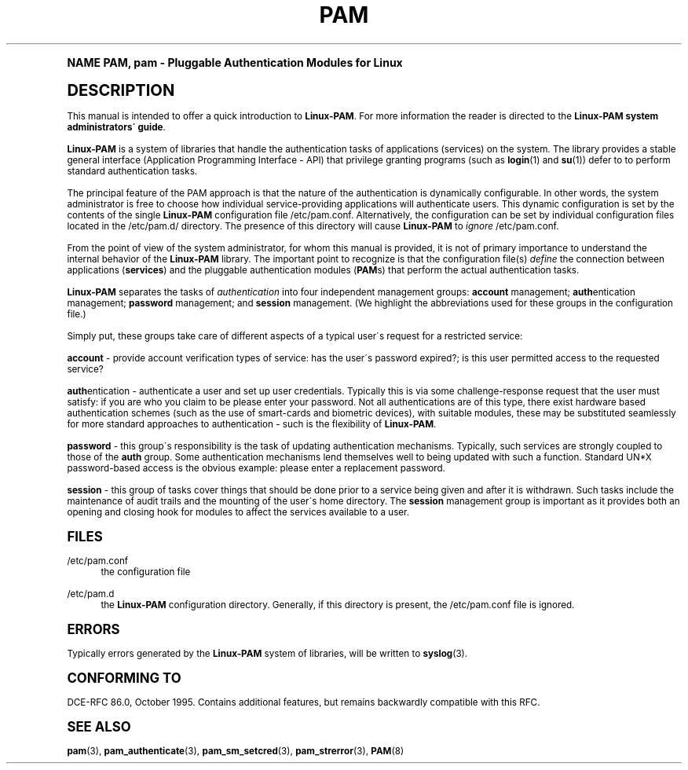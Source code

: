 .\"     Title: pam
.\"    Author: [FIXME: author] [see http://docbook.sf.net/el/author]
.\" Generator: DocBook XSL Stylesheets v1.74.0 <http://docbook.sf.net/>
.\"      Date: 10/27/2010
.\"    Manual: Linux-PAM Manual
.\"    Source: Linux-PAM Manual
.\"  Language: English
.\"
.TH "PAM" "8" "10/27/2010" "Linux-PAM Manual" "Linux-PAM Manual"
.\" -----------------------------------------------------------------
.\" * (re)Define some macros
.\" -----------------------------------------------------------------
.\" ~~~~~~~~~~~~~~~~~~~~~~~~~~~~~~~~~~~~~~~~~~~~~~~~~~~~~~~~~~~~~~~~~
.\" toupper - uppercase a string (locale-aware)
.\" ~~~~~~~~~~~~~~~~~~~~~~~~~~~~~~~~~~~~~~~~~~~~~~~~~~~~~~~~~~~~~~~~~
.de toupper
.tr aAbBcCdDeEfFgGhHiIjJkKlLmMnNoOpPqQrRsStTuUvVwWxXyYzZ
\\$*
.tr aabbccddeeffgghhiijjkkllmmnnooppqqrrssttuuvvwwxxyyzz
..
.\" ~~~~~~~~~~~~~~~~~~~~~~~~~~~~~~~~~~~~~~~~~~~~~~~~~~~~~~~~~~~~~~~~~
.\" SH-xref - format a cross-reference to an SH section
.\" ~~~~~~~~~~~~~~~~~~~~~~~~~~~~~~~~~~~~~~~~~~~~~~~~~~~~~~~~~~~~~~~~~
.de SH-xref
.ie n \{\
.\}
.toupper \\$*
.el \{\
\\$*
.\}
..
.\" ~~~~~~~~~~~~~~~~~~~~~~~~~~~~~~~~~~~~~~~~~~~~~~~~~~~~~~~~~~~~~~~~~
.\" SH - level-one heading that works better for non-TTY output
.\" ~~~~~~~~~~~~~~~~~~~~~~~~~~~~~~~~~~~~~~~~~~~~~~~~~~~~~~~~~~~~~~~~~
.de1 SH
.\" put an extra blank line of space above the head in non-TTY output
.if t \{\
.sp 1
.\}
.sp \\n[PD]u
.nr an-level 1
.set-an-margin
.nr an-prevailing-indent \\n[IN]
.fi
.in \\n[an-margin]u
.ti 0
.HTML-TAG ".NH \\n[an-level]"
.it 1 an-trap
.nr an-no-space-flag 1
.nr an-break-flag 1
\." make the size of the head bigger
.ps +3
.ft B
.ne (2v + 1u)
.ie n \{\
.\" if n (TTY output), use uppercase
.toupper \\$*
.\}
.el \{\
.nr an-break-flag 0
.\" if not n (not TTY), use normal case (not uppercase)
\\$1
.in \\n[an-margin]u
.ti 0
.\" if not n (not TTY), put a border/line under subheading
.sp -.6
\l'\n(.lu'
.\}
..
.\" ~~~~~~~~~~~~~~~~~~~~~~~~~~~~~~~~~~~~~~~~~~~~~~~~~~~~~~~~~~~~~~~~~
.\" SS - level-two heading that works better for non-TTY output
.\" ~~~~~~~~~~~~~~~~~~~~~~~~~~~~~~~~~~~~~~~~~~~~~~~~~~~~~~~~~~~~~~~~~
.de1 SS
.sp \\n[PD]u
.nr an-level 1
.set-an-margin
.nr an-prevailing-indent \\n[IN]
.fi
.in \\n[IN]u
.ti \\n[SN]u
.it 1 an-trap
.nr an-no-space-flag 1
.nr an-break-flag 1
.ps \\n[PS-SS]u
\." make the size of the head bigger
.ps +2
.ft B
.ne (2v + 1u)
.if \\n[.$] \&\\$*
..
.\" ~~~~~~~~~~~~~~~~~~~~~~~~~~~~~~~~~~~~~~~~~~~~~~~~~~~~~~~~~~~~~~~~~
.\" BB/BE - put background/screen (filled box) around block of text
.\" ~~~~~~~~~~~~~~~~~~~~~~~~~~~~~~~~~~~~~~~~~~~~~~~~~~~~~~~~~~~~~~~~~
.de BB
.if t \{\
.sp -.5
.br
.in +2n
.ll -2n
.gcolor red
.di BX
.\}
..
.de EB
.if t \{\
.if "\\$2"adjust-for-leading-newline" \{\
.sp -1
.\}
.br
.di
.in
.ll
.gcolor
.nr BW \\n(.lu-\\n(.i
.nr BH \\n(dn+.5v
.ne \\n(BHu+.5v
.ie "\\$2"adjust-for-leading-newline" \{\
\M[\\$1]\h'1n'\v'+.5v'\D'P \\n(BWu 0 0 \\n(BHu -\\n(BWu 0 0 -\\n(BHu'\M[]
.\}
.el \{\
\M[\\$1]\h'1n'\v'-.5v'\D'P \\n(BWu 0 0 \\n(BHu -\\n(BWu 0 0 -\\n(BHu'\M[]
.\}
.in 0
.sp -.5v
.nf
.BX
.in
.sp .5v
.fi
.\}
..
.\" ~~~~~~~~~~~~~~~~~~~~~~~~~~~~~~~~~~~~~~~~~~~~~~~~~~~~~~~~~~~~~~~~~
.\" BM/EM - put colored marker in margin next to block of text
.\" ~~~~~~~~~~~~~~~~~~~~~~~~~~~~~~~~~~~~~~~~~~~~~~~~~~~~~~~~~~~~~~~~~
.de BM
.if t \{\
.br
.ll -2n
.gcolor red
.di BX
.\}
..
.de EM
.if t \{\
.br
.di
.ll
.gcolor
.nr BH \\n(dn
.ne \\n(BHu
\M[\\$1]\D'P -.75n 0 0 \\n(BHu -(\\n[.i]u - \\n(INu - .75n) 0 0 -\\n(BHu'\M[]
.in 0
.nf
.BX
.in
.fi
.\}
..
.\" -----------------------------------------------------------------
.\" * set default formatting
.\" -----------------------------------------------------------------
.\" disable hyphenation
.nh
.\" disable justification (adjust text to left margin only)
.ad l
.\" -----------------------------------------------------------------
.\" * MAIN CONTENT STARTS HERE *
.\" -----------------------------------------------------------------
.SH "Name"
PAM, pam \- Pluggable Authentication Modules for Linux
.SH "DESCRIPTION"
.PP
This manual is intended to offer a quick introduction to
\fBLinux\-PAM\fR\&. For more information the reader is directed to the
\fBLinux\-PAM system administrators\' guide\fR\&.
.PP

\fBLinux\-PAM\fR
is a system of libraries that handle the authentication tasks of applications (services) on the system\&. The library provides a stable general interface (Application Programming Interface \- API) that privilege granting programs (such as
\fBlogin\fR(1)
and
\fBsu\fR(1)) defer to to perform standard authentication tasks\&.
.PP
The principal feature of the PAM approach is that the nature of the authentication is dynamically configurable\&. In other words, the system administrator is free to choose how individual service\-providing applications will authenticate users\&. This dynamic configuration is set by the contents of the single
\fBLinux\-PAM\fR
configuration file
\FC/etc/pam\&.conf\F[]\&. Alternatively, the configuration can be set by individual configuration files located in the
\FC/etc/pam\&.d/\F[]
directory\&. The presence of this directory will cause
\fBLinux\-PAM\fR
to
\fIignore\fR
\FC/etc/pam\&.conf\F[]\&.
.PP
From the point of view of the system administrator, for whom this manual is provided, it is not of primary importance to understand the internal behavior of the
\fBLinux\-PAM\fR
library\&. The important point to recognize is that the configuration file(s)
\fIdefine\fR
the connection between applications
(\fBservices\fR) and the pluggable authentication modules
(\fBPAM\fRs) that perform the actual authentication tasks\&.
.PP
\fBLinux\-PAM\fR
separates the tasks of
\fIauthentication\fR
into four independent management groups:
\fBaccount\fR
management;
\fBauth\fRentication management;
\fBpassword\fR
management; and
\fBsession\fR
management\&. (We highlight the abbreviations used for these groups in the configuration file\&.)
.PP
Simply put, these groups take care of different aspects of a typical user\'s request for a restricted service:
.PP
\fBaccount\fR
\- provide account verification types of service: has the user\'s password expired?; is this user permitted access to the requested service?
.PP
\fBauth\fRentication \- authenticate a user and set up user credentials\&. Typically this is via some challenge\-response request that the user must satisfy: if you are who you claim to be please enter your password\&. Not all authentications are of this type, there exist hardware based authentication schemes (such as the use of smart\-cards and biometric devices), with suitable modules, these may be substituted seamlessly for more standard approaches to authentication \- such is the flexibility of
\fBLinux\-PAM\fR\&.
.PP
\fBpassword\fR
\- this group\'s responsibility is the task of updating authentication mechanisms\&. Typically, such services are strongly coupled to those of the
\fBauth\fR
group\&. Some authentication mechanisms lend themselves well to being updated with such a function\&. Standard UN*X password\-based access is the obvious example: please enter a replacement password\&.
.PP
\fBsession\fR
\- this group of tasks cover things that should be done prior to a service being given and after it is withdrawn\&. Such tasks include the maintenance of audit trails and the mounting of the user\'s home directory\&. The
\fBsession\fR
management group is important as it provides both an opening and closing hook for modules to affect the services available to a user\&.
.SH "FILES"
.PP
\FC/etc/pam\&.conf\F[]
.RS 4
the configuration file
.RE
.PP
\FC/etc/pam\&.d\F[]
.RS 4
the
\fBLinux\-PAM\fR
configuration directory\&. Generally, if this directory is present, the
\FC/etc/pam\&.conf\F[]
file is ignored\&.
.RE
.SH "ERRORS"
.PP
Typically errors generated by the
\fBLinux\-PAM\fR
system of libraries, will be written to
\fBsyslog\fR(3)\&.
.SH "CONFORMING TO"
.PP
DCE\-RFC 86\&.0, October 1995\&. Contains additional features, but remains backwardly compatible with this RFC\&.
.SH "SEE ALSO"
.PP

\fBpam\fR(3),
\fBpam_authenticate\fR(3),
\fBpam_sm_setcred\fR(3),
\fBpam_strerror\fR(3),
\fBPAM\fR(8)
